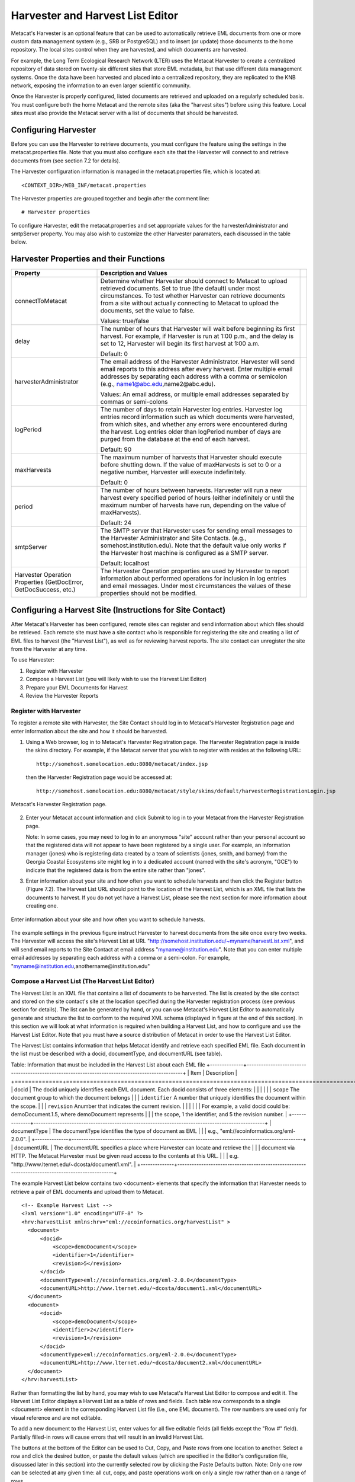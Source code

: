 Harvester and Harvest List Editor
=================================

Metacat's Harvester is an optional feature that can be used to automatically 
retrieve EML documents from one or more custom data management system (e.g., 
SRB or PostgreSQL) and to insert (or update) those documents to the home 
repository. The local sites control when they are harvested, and which documents 
are harvested. 

For example, the Long Term Ecological Research Network (LTER) uses the Metacat 
Harvester to create a centralized repository of data stored on twenty-six 
different sites that store EML metadata, but that use different data management 
systems. Once the data have been harvested and placed into a centralized 
repository, they are replicated to the KNB network, exposing the information 
to an even larger scientific community.

Once the Harvester is properly configured, listed documents are retrieved and 
uploaded on a regularly scheduled basis. You must configure both the home 
Metacat and the remote sites (aka the "harvest sites") before using this 
feature. Local sites must also provide the Metacat server with a list of 
documents that should be harvested.

Configuring Harvester
---------------------
Before you can use the Harvester to retrieve documents, you must configure the 
feature using the settings in the metacat.properties file. Note that you must 
also configure each site that the Harvester will connect to and retrieve 
documents from (see section 7.2 for details). 

The Harvester configuration information is managed in the metacat.properties 
file, which is located at:: 

  <CONTEXT_DIR>/WEB_INF/metacat.properties

The Harvester properties are grouped together and begin after the comment line:: 

  # Harvester properties

To configure Harvester, edit the metacat.properties and set appropriate values 
for the harvesterAdministrator and smtpServer property. You may also wish to 
customize the other Harvester paramaters, each discussed in the table below. 

Harvester Properties and their Functions
----------------------------------------

+------------------------------------+-------------------------------------------------------------------------------------------------+-+
| Property                           | Description and Values                                                                          | |
+====================================+=================================================================================================+=+
| connectToMetacat                   | Determine whether Harvester should connect to Metacat to upload retrieved documents.            | |
|                                    | Set to true (the default) under most circumstances. To test whether Harvester can               | |
|                                    | retrieve documents from a site without actually connecting to Metacat                           | |
|                                    | to upload the documents, set the value to false.                                                | |
|                                    |                                                                                                 | |
|                                    | Values: true/false                                                                              | |
+------------------------------------+-------------------------------------------------------------------------------------------------+-+
| delay                              | The number of hours that Harvester will wait before beginning its first harvest.                | |
|                                    | For example, if Harvester is run at 1:00 p.m., and the delay is set to 12,                      | |
|                                    | Harvester will begin its first harvest at 1:00 a.m.                                             | |
|                                    |                                                                                                 | |
|                                    | Default: 0                                                                                      | |
+------------------------------------+-------------------------------------------------------------------------------------------------+-+
| harvesterAdministrator             | The email address of the Harvester Administrator. Harvester will send                           | |
|                                    | email reports to this address after every harvest. Enter multiple email addresses by separating | |
|                                    | each address with a comma or semicolon (e.g., name1@abc.edu,name2@abc.edu).                     | |
|                                    |                                                                                                 | |
|                                    | Values: An email address, or multiple email addresses separated by commas or semi-colons        | |
+------------------------------------+-------------------------------------------------------------------------------------------------+-+
| logPeriod                          | The number of days to retain Harvester log entries. Harvester log entries                       | |
|                                    | record information such as which documents were harvested, from which sites,                    | |
|                                    | and whether any errors were encountered during the harvest. Log entries older                   | |
|                                    | than logPeriod number of days are purged from the database at the end of each harvest.          | |
|                                    |                                                                                                 | |
|                                    | Default: 90                                                                                     | |
+------------------------------------+-------------------------------------------------------------------------------------------------+-+
| maxHarvests                        | The maximum number of harvests that Harvester should execute before                             | |
|                                    | shutting down. If the value of maxHarvests is set to 0 or a                                     | |
|                                    | negative number, Harvester will execute indefinitely.                                           | |
|                                    |                                                                                                 | |
|                                    | Default: 0                                                                                      | |
+------------------------------------+-------------------------------------------------------------------------------------------------+-+
| period                             | The number of hours between harvests. Harvester will run a new harvest                          | |
|                                    | every specified period of hours (either indefinitely or until the maximum                       | |
|                                    | number of harvests have run, depending on the value of maxHarvests).                            | |
|                                    |                                                                                                 | |
|                                    | Default: 24                                                                                     | |
+------------------------------------+-------------------------------------------------------------------------------------------------+-+
| smtpServer                         | The SMTP server that Harvester uses for sending email messages to the                           | |
|                                    | Harvester Administrator and Site Contacts.                                                      | |
|                                    | (e.g., somehost.institution.edu). Note that the default value only works                        | |
|                                    | if the Harvester host machine is configured as a SMTP server.                                   | |
|                                    |                                                                                                 | |
|                                    | Default: localhost                                                                              | |
+------------------------------------+-------------------------------------------------------------------------------------------------+-+
| Harvester Operation Properties     | The Harvester Operation properties are used by Harvester to report information                  | |
| (GetDocError, GetDocSuccess, etc.) | about performed operations for inclusion in log entries and email messages.                     | |
|                                    | Under most circumstances the values of these properties should not be modified.                 | |
+------------------------------------+-------------------------------------------------------------------------------------------------+-+

Configuring a Harvest Site (Instructions for Site Contact)
----------------------------------------------------------

After Metacat's Harvester has been configured, remote sites can register and 
send information about which files should be retrieved. Each remote site must 
have a site contact who is responsible for registering the site and creating a 
list of EML files to harvest (the "Harvest List"), as well as for reviewing 
harvest reports. The site contact can unregister the site from the Harvester 
at any time.

To use Harvester:

1. Register with Harvester
2. Compose a Harvest List (you will likely wish to use the Harvest List Editor)
3. Prepare your EML Documents for Harvest
4. Review the Harvester Reports

Register with Harvester
~~~~~~~~~~~~~~~~~~~~~~~

To register a remote site with Harvester, the Site Contact should log in to 
Metacat's Harvester Registration page and enter information about the site and 
how it should be harvested. 

1. Using a Web browser, log in to Metacat's Harvester Registration page. 
   The Harvester Registration page is inside the skins directory. For example, 
   if the Metacat server that you wish to register with resides at the following URL: 

   ::
   
     http://somehost.somelocation.edu:8080/metacat/index.jsp

   then the Harvester Registration page would be accessed at: 

   ::
   
     http://somehost.somelocation.edu:8080/metacat/style/skins/default/harvesterRegistrationLogin.jsp

.. figure:: images/screenshots/image065.jpg
   :align: center
   
   Metacat's Harvester Registration page.

2. Enter your Metacat account information and click Submit to log in to your 
   Metacat from the Harvester Registration page.

   Note: In some cases, you may need to log in to an anonymous "site" account 
   rather than your personal account so that the registered data will not appear 
   to have been registered by a single user. For example, an information 
   manager (jones) who is registering data created by a team of scientists 
   (jones, smith, and barney) from the Georgia Coastal Ecosystems site  might 
   log in to a dedicated account (named with the site's acronym, "GCE") to 
   indicate that the registered data is from the entire site rather than "jones". 

3. Enter information about your site and how often you want to schedule harvests 
   and then click the Register button (Figure 7.2). The Harvest List URL should 
   point to the location of the Harvest List, which is an XML file that lists 
   the documents to harvest. If you do not yet have a Harvest List, please see 
   the next section for more information about creating one.
   
.. figure:: images/screenshots/image067.jpg
   :align: center
   
   Enter information about your site and how often you want to schedule harvests.

The example settings in the previous figure instruct Harvester to harvest 
documents from the site once every two weeks. The Harvester will access the 
site's Harvest List at URL "http://somehost.institution.edu/~myname/harvestList.xml", 
and will send email reports to the Site Contact at email address 
"myname@institution.edu". Note that you can enter multiple email addresses by 
separating each address with a comma or a semi-colon. For example, 
"myname@institution.edu,anothername@institution.edu"

Compose a Harvest List (The Harvest List Editor)
~~~~~~~~~~~~~~~~~~~~~~~~~~~~~~~~~~~~~~~~~~~~~~~~
The Harvest List is an XML file that contains a list of documents to be harvested. 
The list is created by the site contact and stored on the site contact's site 
at the location specified during the Harvester registration process (see 
previous section for details). The list can be generated by hand, or you can 
use Metacat's Harvest List Editor to automatically generate and structure the 
list to conform to the required XML schema (displayed in figure at the end of 
this section). In this section we will look at what information is required when 
building a Harvest List, and how to configure and use the Harvest List Editor. 
Note that you must have a source distribution of Metacat in order to use the 
Harvest List Editor.

The Harvest List contains information that helps Metacat identify and retrieve 
each specified EML file. Each document in the list must be described with a 
docid, documentType, and documentURL (see table).

Table: Information that must be included in the Harvest List about each EML file
+--------------+-------------------------------------------------------------------------------------------------+
| Item         | Description                                                                                     |
+==============+=================================================================================================+
| docid        | The docid uniquely identifies each EML document. Each docid consists of three elements:         |
|              |                                                                                                 |
|              | ``scope`` The document group to which the document belongs                                      |
|              | ``identifier``  A number that uniquely identifies the document within the scope.                |
|              | ``revision`` Anumber that indicates the current revision.                                       |
|              |                                                                                                 |
|              | For example, a valid docid could be: demoDocument.1.5, where demoDocument represents            |
|              | the scope, 1 the identifier, and 5 the revision number.                                         |
+--------------+-------------------------------------------------------------------------------------------------+
| documentType | The documentType identifies the type of document as EML                                         |
|              | e.g., "eml://ecoinformatics.org/eml-2.0.0".                                                     |
+--------------+-------------------------------------------------------------------------------------------------+
| documentURL  | The documentURL specifies a place where Harvester can locate and retrieve the                   |
|              | document via HTTP. The Metacat Harvester must be given read access to the contents at this URL. |
|              | e.g. "http://www.lternet.edu/~dcosta/document1.xml".                                            |
+--------------+-------------------------------------------------------------------------------------------------+

The example Harvest List below contains two <document> elements that specify the 
information that Harvester needs to retrieve a pair of EML documents and 
upload them to Metacat.

::


  <!-- Example Harvest List -->
  <?xml version="1.0" encoding="UTF-8" ?>
  <hrv:harvestList xmlns:hrv="eml://ecoinformatics.org/harvestList" >
    <document>
        <docid>
            <scope>demoDocument</scope>
            <identifier>1</identifier>
            <revision>5</revision>
        </docid>
        <documentType>eml://ecoinformatics.org/eml-2.0.0</documentType>
        <documentURL>http://www.lternet.edu/~dcosta/document1.xml</documentURL>
    </document>
    <document>
        <docid>
            <scope>demoDocument</scope>
            <identifier>2</identifier>
            <revision>1</revision>
        </docid>
        <documentType>eml://ecoinformatics.org/eml-2.0.0</documentType>
        <documentURL>http://www.lternet.edu/~dcosta/document2.xml</documentURL>
    </document>
  </hrv:harvestList>

Rather than formatting the list by hand, you may wish to use Metacat's Harvest 
List Editor to compose and edit it. The Harvest List Editor displays a Harvest 
List as a table of rows and fields. Each table row corresponds to 
a single <document> element in the corresponding Harvest List file (i.e., one 
EML document). The row numbers are used only for visual reference and are 
not editable.

To add a new document to the Harvest List, enter values for all five editable 
fields (all fields except the "Row #" field). Partially filled-in rows will 
cause errors that will result in an invalid Harvest List. 

The buttons at the bottom of the Editor can be used to Cut, Copy, and Paste 
rows from one location to another. Select a row and click the desired button, 
or paste the default values (which are specified in the Editor's configuration 
file, discussed later in this section) into the currently selected row by 
clicking the Paste Defaults button. Note: Only one row can be selected at any 
given time: all cut, copy, and paste operations work on only a single row 
rather than on a range of rows. 

To run the Harvest List Editor, from the terminal on which the Metacat 
source code is installed: 
      
1. Open a system command window or terminal window. 
2. Set the METACAT_HOME environment variable to the value of the Metacat 
   installation directory. Some examples follow: 

   On Windows: 

   ::
   
     set METACAT_HOME=C:\somePath\metacat

   On Linux/Unix (bash shell): 
   
   ::
   
     export METACAT_HOME=/home/somePath/metacat

3. cd to the following directory: 

   On Windows: 
   
   ::
   
     cd %METACAT_HOME%\lib\harvester

   On Linux/Unix: 

   ::
   
     cd $METACAT_HOME/lib/harvester

4. Run the appropriate Harvester shell script, as determined by the operating system: 

   On Windows: 
   
   ::
   
     runHarvestListEditor.bat

   On Linux/Unix: 

   ::
   
     sh runHarvestListEditor.sh

   The Harvest List Editor will open. 

If you would like to customize the Harvest List Editor (e.g., specify a 
default list to open automatically whenever the editor is opened and/or 
default values), create a file called .harvestListEditor (note the leading 
dot character). Use a plain text editor to create the file and place the file 
in the Site Contact's home directory. To determine the home directory, open a 
system command window or terminal window and type the following: 

On Windows: 

::

  echo %USERPROFILE%

On Linux/Unix: 

::

  echo $HOME

The configuration file contains a number of optional properties that can make 
using the Editor more convenient. A sample configure file is displayed below, and 
more information about each configuration property is contained in the table.

A sample .harvestListEditor configuration file

::

  defaultHarvestList=C:/temp/harvestList.xml
  defaultScope=demo_document
  defaultIdentifier=1
  defaultRevision=1
  defaultDocumentURL=http://www.lternet.edu/~dcosta/
  defaultDocumentType=eml://ecoinformatics.org/eml-2.0.0

Harvest List Editor Configuration Properties

+---------------------+----------------------------------------------------------------------------------------------+
| Property            | Description                                                                                  |
+=====================+==============================================================================================+
| defaultHarvestList  | The location of a Harvest List file that the Editor will                                     |
|                     | automatically open for editing on startup. Set this property                                 |
|                     | to the path to the Harvest List file that you expect to edit most frequently.                |
|                     |                                                                                              |
|                     | Examples:                                                                                    |
|                     | ``/home/jdoe/public_html/harvestList.xml``                                                   |
|                     | ``C:/temp/harvestList.xml``                                                                  |
+---------------------+----------------------------------------------------------------------------------------------+
| defaultScope        | The value pasted into the Editor's Scope field when the Paste                                |
|                     | Defaults button is clicked. The Scope field should contain                                   |
|                     | a symbolic identifier that indicates the family of documents                                 |
|                     | to which the EML document belongs.                                                           |
|                     |                                                                                              |
|                     | Example:   xyz_dataset                                                                       |
|                     | Default:    dataset                                                                          |
+---------------------+----------------------------------------------------------------------------------------------+
| defaultIdentifer    | The value pasted into the Editor's Identifier field when the                                 |
|                     | Paste Defaults button is clicked. The Scope field should contain                             |
|                     | a numeric value indicating the identifier for this particular EML document within the Scope. |
+---------------------+----------------------------------------------------------------------------------------------+
| defaultRevision     | The value pasted into the Editor's Revision field when the Paste Defaults button             |
|                     | is clicked. The Scope field should contain a numeric value indicating the                    |
|                     | revision number of this EML document within the Scope and Identifier.                        |
|                     |                                                                                              |
|                     | Example:   2                                                                                 |
|                     | Default:    1                                                                                |
+---------------------+----------------------------------------------------------------------------------------------+
| defaultDocumentType | The document type specification pasted into the                                              |
|                     | Editor's DocumentType field when the Paste Defaults button is clicked.                       |
|                     |                                                                                              |
|                     | Default: ``eml://ecoinformatics.org/eml-2.0.0``                                              |
+---------------------+----------------------------------------------------------------------------------------------+
| defaultDocumentURL  | The URL or partial URL pasted into the Editor's URL field                                    |
|                     | when the Paste Defaults button is clicked. Typically, this                                   |
|                     | value is set to the portion of the URL shared by all harvested EML documents.                |
|                     |                                                                                              |
|                     | Example:                                                                                     |
|                     | ``http://somehost.institution.edu/somepath/``                                                |
|                     | Default: ``http://``                                                                         |
+---------------------+----------------------------------------------------------------------------------------------+


XML Schema for Harvest Lists

::

  <?xml version="1.0" encoding="UTF-8"?>
  <!-- edited with XMLSPY v5 rel. 4 U (http://www.xmlspy.com) by Matt Jones (NCEAS) -->
  <xs:schema xmlns:xs="http://www.w3.org/2001/XMLSchema" xmlns:hrv="eml://ecoinformatics.org/harvestList" xmlns="eml://ecoinformatics.org/harvestList" targetNamespace="eml://ecoinformatics.org/harvestList" elementFormDefault="unqualified" attributeFormDefault="unqualified">
  <xs:annotation>
    <xs:documentation>This module defines the required information for the harvester to collect documents from the local site. The local system containing this document must give the Metacat Harvester read access to this document.</xs:documentation>
  </xs:annotation>
  <xs:annotation>
    <xs:appinfo>
      <tooltip/>
      <summary/>
      <description/>
    </xs:appinfo>
  </xs:annotation>
  <xs:element name="harvestList">
    <xs:annotation>
      <xs:documentation>This represents the local document information that is used to inform the Harvester of the docid, document type, and location of the document to be harvested.</xs:documentation>
    </xs:annotation>
    <xs:complexType>
      <xs:sequence>
        <xs:element name="document" maxOccurs="unbounded">
          <xs:complexType>
            <xs:sequence>
              <xs:element name="docid">
                <xs:annotation>
                  <xs:documentation>The complete document identifier to be used by metacat.  The docid is a compound element that gives a scope for the identifier, an integer local identifer that is unique within that scope, and a revision.  Each revision is assumed to specify a unique, non-changing document, so once a particular revision is harvested, there is no need for it to be harvested again.  To trigger a harvest of a document that has been updated, increment the revision number for that identifier.</xs:documentation>
                </xs:annotation>
                <xs:complexType>
                  <xs:sequence>
                    <xs:element name="scope" type="xs:string">
                      <xs:annotation>
                        <xs:documentation>The system prefix of a metacat docid that defines the scope within which the identifier is unique.</xs:documentation>
                      </xs:annotation>
                    </xs:element>
                    <xs:element name="identifier" type="xs:long">
                      <xs:annotation>
                        <xs:documentation>The local (site specific) portion of the identifier (docid) that is unique within the context of the scope.</xs:documentation>
                      </xs:annotation>
                    </xs:element>
                    <xs:element name="revision" type="xs:long">
                      <xs:annotation>
                        <xs:documentation>The revision identifier for this document, indicating a unique document version.</xs:documentation>
                      </xs:annotation>
                    </xs:element>
                  </xs:sequence>
                </xs:complexType>
              </xs:element>
              <xs:element name="documentType" type="xs:string">
                <xs:annotation>
                  <xs:documentation>The type of document to be harvested, indicated by a namespace string, formal public identifier, mime type, or other type indicator.   </xs:documentation>
                </xs:annotation>
              </xs:element>
              <xs:element name="documentURL" type="xs:anyURI">
                <xs:annotation>
                  <xs:documentation>The documentURL field contains the URL of the document to be harvested. The Metacat Harvester must be given read access to the contents at this URL.</xs:documentation>
                </xs:annotation>
              </xs:element>
            </xs:sequence>
          </xs:complexType>
        </xs:element>
      </xs:sequence>
    </xs:complexType>
  </xs:element>
  </xs:schema>

Prepare EML Documents for Harvest
~~~~~~~~~~~~~~~~~~~~~~~~~~~~~~~~~
To prepare a set of EML documents for harvest, ensure that the following is true for each document: 

* The document contains valid EML 
* The document is specified in a ``<document>`` element in the site's Harvest List
* The file resides at the location specified by its URL in the Harvest List 

Review Harvester Reports
~~~~~~~~~~~~~~~~~~~~~~~~
Harvester sends an email report to the Site Contact after every scheduled site 
harvest. The report contains information about the performed operations, such 
as which EML documents were harvested and whether any errors were encountered. 
Errors are indicated by operations that display a status value of 1; a status 
value of 0 indicates that the operation completed successfully. 

When errors are reported, the Site Contact should try to determine whether the 
source of the error is something that can be corrected at the site. Common 
causes of errors include:

* a document URL specified in the Harvest List does not match the location of the actual EML file on the disk 
* the Harvest List does not contain valid XML as specified in the harvestList.xsd schema 
* the URL to the Harvest List (specified during registration) does not match the actual location of the Harvest List on the disk 
* an EML document that Harvester attempted to upload to Metacat does not contain valid EML 

If the Site Contact is unable to determine the cause of the error and its 
resolution, he or she should contact the Harvester Administrator for assistance. 

Unregister with Harvester
~~~~~~~~~~~~~~~~~~~~~~~~~
To discontinue harvests, the Site Contact must unregister with Harvester. 
To unregister:

1. Using a Web browser, log in to Metacat's Harvester Registration page. 
   The Harvester Registration page is inside the skins directory. For example, 
   if the Metacat server that you wish to register with resides at the 
   following URL: 

   ::
   
     http://somehost.somelocation.edu:8080/metacat/index.jsp

   then the Harvester Registration page would be accessed at: 

   ::

     http://somehost.somelocation.edu:8080/metacat/style/skins/default/harvesterRegistrationLogin.jsp

2. Enter and submit your Metacat account information. On the subsequent screen, 
   click Unregister to remove your site and discontinue harvests. 

Running Harvester
-----------------
The Harvester can be run as a servlet or in a command window. Under most 
circumstances, Harvester is best run continuously as a background servlet 
process. However, if you expect to use Harvester infrequently, or if wish only 
to test that Harvester is functioning, it may desirable to run it from a 
command window.

Running Harvester as a Servlet
~~~~~~~~~~~~~~~~~~~~~~~~~~~~~~
To run Harvester as a servlet:

1. Remove the comment symbols around the HarvesterServlet entry in the
	 deployed Metacat web.xml ($TOMCAT_HOME/webapps/<context>/WEB-INF). 

   ::
   
     <!--
     <servlet>
       <servlet-name>HarvesterServlet</servlet-name>
       <servlet-class>edu.ucsb.nceas.metacat.harvesterClient.HarvesterServlet</servlet-class>
       <init-param>
       <param-name>debug</param-name>
       <param-value>1</param-value>
       </init-param>
       <init-param>
       <param-name>listings</param-name>
       <param-value>true</param-value>
       </init-param>
       <load-on-startup>1</load-on-startup>
     </servlet>
     -->

2. Save the edited file. 
3. Restart Tomcat.

About thirty seconds after you restart Tomcat, the Harvester servlet will 
start executing. The first harvest will occur after the number of hours 
specified in the metacat.properties file. The servlet will continue running 
new harvests until the maximum number of harvests have been completed, or until 
Tomcat shuts down (harvest frequency and maximum number of harvests are also 
set in the Harvester properties). 

Running Harvester in a Command Window
~~~~~~~~~~~~~~~~~~~~~~~~~~~~~~~~~~~~~

To run Harvester in a Command Window:
 
1. Open a system command window or terminal window. 
2. Set the ``METACAT_HOME`` environment variable to the value of the 
   Metacat webapp deployment directory. 

   On Windows: 

   ::
   
     set METACAT_HOME=C:\somePath\metacat

   On Linux/Unix (bash shell): 

   ::
   
     export METACAT_HOME=/home/somePath/metacat

3. cd to the following directory: 

   On Windows: 

   ::
   
     cd %METACAT_HOME%\lib\harvester

   On Linux/Unix: 

   ::
   
     cd $METACAT_HOME/lib/harvester

4. Run the appropriate Harvester shell script, as determined by the operating system: 

   On Windows: 

   ::
   
     runHarvester.bat %METACAT_HOME%

   On Linux/Unix: 

   ::
   
     sh runHarvester.sh $METACAT_HOME

The Harvester application will start executing. The first harvest will occur 
after the number of hours specified in the ``metacat.properties file``. The 
servlet will continue running new harvests until the maximum number of harvests 
have been completed, or until you interrupt the process by hitting CTRL/C in 
the command window (harvest frequency and maximum number of harvests are also 
set in the Harvester properties). 

Reviewing Harvest Reports
-------------------------
Harvester sends an email report to the Harvester Administrator after every 
harvest. The report contains information about the performed operations, such 
as which sites were harvested as well as which EML documents were harvested 
and whether any errors were encountered. Errors are indicated by operations 
that display a status value of 1; a status value of 0 indicates that the 
operation completed successfully. 

The Harvester Administrator should review the report, paying particularly 
close attention to any reported errors and accompanying error messages. When 
errors are reported at a particular site, the Harvester Administrator should 
contact the Site Contact to determine the source of the error and its 
resolution. Common causes of errors include:

* a document URL specified in the Harvest List does not match the location of the actual EML file on the disk 
* the Harvest List does not contain valid XML as specified in the harvestList.xsd schema 
* the URL to the Harvest List (specified during registration) does not match the actual location of the Harvest List on the disk 
* an EML document that Harvester attempted to upload to Metacat does not contain valid EML 

Errors that are independent of a particular site may indicate a problem with 
Harvester itself, Metacat, or the database connection. Refer to the error 
message to determine the source of the error and its resolution. 

